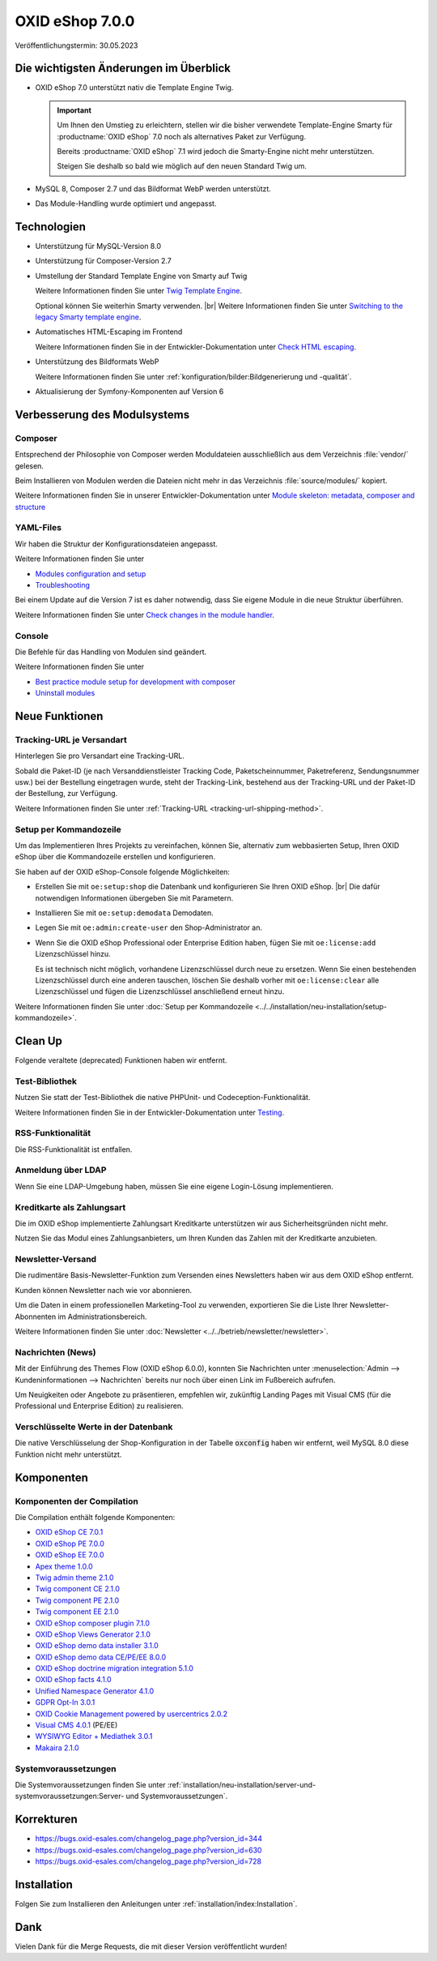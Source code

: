 OXID eShop 7.0.0
================

Veröffentlichungstermin: 30.05.2023

Die wichtigsten Änderungen im Überblick
---------------------------------------

* OXID eShop 7.0 unterstützt nativ die Template Engine Twig.

  .. important::
     Um Ihnen den Umstieg zu erleichtern, stellen wir die bisher verwendete Template-Engine Smarty für :productname:`OXID eShop` 7.0 noch als alternatives Paket zur Verfügung.

     Bereits :productname:`OXID eShop` 7.1 wird jedoch die Smarty-Engine nicht mehr unterstützen.

     Steigen Sie deshalb so bald wie möglich auf den neuen Standard Twig um.

* MySQL 8, Composer 2.7 und das Bildformat WebP werden unterstützt.
* Das Module-Handling wurde optimiert und angepasst.

Technologien
------------

* Unterstützung für MySQL-Version 8.0

* Unterstützung für Composer-Version 2.7

* Umstellung der Standard Template Engine von Smarty auf Twig

  Weitere Informationen finden Sie unter `Twig Template Engine <https://docs.oxid-esales.com/developer/en/latest/development/modules_components_themes/project/twig_template_engine/index.html>`_.

  Optional können Sie weiterhin Smarty verwenden.
  |br|
  Weitere Informationen finden Sie unter `Switching to the legacy Smarty template engine <https://docs.oxid-esales.com/developer/en/latest/update/eshop_from_65_to_7/install_smarty_engine.html>`_.

* Automatisches HTML-Escaping im Frontend

  Weitere Informationen finden Sie in der Entwickler-Dokumentation unter `Check HTML escaping <https://docs.oxid-esales.com/developer/en/latest/update/eshop_from_65_to_7/modules.html#check-html-escaping>`_.

* Unterstützung des Bildformats WebP

  Weitere Informationen finden Sie unter :ref:`konfiguration/bilder:Bildgenerierung und -qualität`.

* Aktualisierung der Symfony-Komponenten auf Version 6

Verbesserung des Modulsystems
-----------------------------

Composer
^^^^^^^^

Entsprechend der Philosophie von Composer werden Moduldateien ausschließlich aus dem Verzeichnis :file:`vendor/` gelesen.

Beim Installieren von Modulen werden die Dateien nicht mehr in das Verzeichnis :file:`source/modules/` kopiert.

Weitere Informationen finden Sie in unserer Entwickler-Dokumentation unter `Module skeleton: metadata, composer and structure <https://docs.oxid-esales.com/developer/en/latest/development/modules_components_themes/module/skeleton/index.html>`_

YAML-Files
^^^^^^^^^^

Wir haben die Struktur der Konfigurationsdateien angepasst.

Weitere Informationen finden Sie unter

* `Modules configuration and setup <https://docs.oxid-esales.com/developer/en/latest/development/modules_components_themes/project/module_configuration/modules_configuration.html>`_
* `Troubleshooting <https://docs.oxid-esales.com/developer/en/latest/development/modules_components_themes/module/installation_setup/troubleshooting.html>`_

Bei einem Update auf die Version 7 ist es daher notwendig, dass Sie eigene Module in die neue Struktur überführen.

Weitere Informationen finden Sie unter `Check changes in the module handler <https://docs.oxid-esales.com/developer/en/latest/update/eshop_from_65_to_7/modules.html#port-to-v7-module-handler-20221123>`_.

Console
^^^^^^^

Die Befehle für das Handling von Modulen sind geändert.

Weitere Informationen finden Sie unter

* `Best practice module setup for development with composer <https://docs.oxid-esales.com/developer/en/latest/development/modules_components_themes/module/tutorials/module_setup.html>`_
* `Uninstall modules <https://docs.oxid-esales.com/developer/en/latest/development/modules_components_themes/module/uninstall/index.html>`_


Neue Funktionen
---------------

Tracking-URL je Versandart
^^^^^^^^^^^^^^^^^^^^^^^^^^

.. todo: #tbd: Doku im entspr. Kap. erg: :menuselection:`Stammdaten --> Grundeinstellungen --> Einstell. --> Weitere Einstellungen`
        :menuselection:`Master Settings --> Core Settings --> Settings --> Other Settings`, :guilabel:`Standard shipping provider tracking URL`

Hinterlegen Sie pro Versandart eine Tracking-URL.

Sobald die Paket-ID (je nach Versanddienstleister Tracking Code, Paketscheinnummer, Paketreferenz, Sendungsnummer usw.) bei der Bestellung eingetragen wurde, steht der Tracking-Link, bestehend aus der Tracking-URL und der Paket-ID der Bestellung, zur Verfügung.

Weitere Informationen finden Sie unter :ref:`Tracking-URL <tracking-url-shipping-method>`.

Setup per Kommandozeile
^^^^^^^^^^^^^^^^^^^^^^^

Um das Implementieren Ihres Projekts zu vereinfachen, können Sie, alternativ zum webbasierten Setup, Ihren OXID eShop über die Kommandozeile erstellen und konfigurieren.

Sie haben auf der OXID eShop-Console folgende Möglichkeiten:

* Erstellen Sie mit ``oe:setup:shop`` die Datenbank und konfigurieren Sie Ihren OXID eShop.
  |br|
  Die dafür notwendigen Informationen übergeben Sie mit Parametern.

* Installieren Sie mit ``oe:setup:demodata`` Demodaten.
* Legen Sie mit ``oe:admin:create-user`` den Shop-Administrator an.
* Wenn Sie die OXID eShop Professional oder Enterprise Edition haben, fügen Sie mit ``oe:license:add`` Lizenzschlüssel hinzu.

  Es ist technisch nicht möglich, vorhandene Lizenzschlüssel durch neue zu ersetzen. Wenn Sie einen bestehenden Lizenzschlüssel durch eine anderen tauschen, löschen Sie deshalb vorher mit ``oe:license:clear`` alle Lizenzschlüssel und fügen die Lizenzschlüssel anschließend erneut hinzu.

Weitere Informationen finden Sie unter :doc:`Setup per Kommandozeile <../../installation/neu-installation/setup-kommandozeile>`.

Clean Up
--------

Folgende veraltete (deprecated) Funktionen haben wir entfernt.

Test-Bibliothek
^^^^^^^^^^^^^^^

Nutzen Sie statt der Test-Bibliothek die native PHPUnit- und Codeception-Funktionalität.

Weitere Informationen finden Sie in der Entwickler-Dokumentation unter `Testing <https://docs.oxid-esales.com/developer/en/latest/development/testing/index.html>`_.

RSS-Funktionalität
^^^^^^^^^^^^^^^^^^

Die RSS-Funktionalität ist entfallen.

Anmeldung über LDAP
^^^^^^^^^^^^^^^^^^^

Wenn Sie eine LDAP-Umgebung haben, müssen Sie eine eigene Login-Lösung implementieren.

Kreditkarte als Zahlungsart
^^^^^^^^^^^^^^^^^^^^^^^^^^^

Die im OXID eShop implementierte Zahlungsart Kreditkarte unterstützen wir aus Sicherheitsgründen nicht mehr.

Nutzen Sie das Modul eines Zahlungsanbieters, um Ihren Kunden das Zahlen mit der Kreditkarte anzubieten.

Newsletter-Versand
^^^^^^^^^^^^^^^^^^

Die rudimentäre Basis-Newsletter-Funktion zum Versenden eines Newsletters haben wir aus dem OXID eShop entfernt.

Kunden können Newsletter nach wie vor abonnieren.

Um die Daten in einem professionellen Marketing-Tool zu verwenden, exportieren Sie die Liste Ihrer Newsletter-Abonnenten im Administrationsbereich.

Weitere Informationen finden Sie unter :doc:`Newsletter <../../betrieb/newsletter/newsletter>`.

Nachrichten (News)
^^^^^^^^^^^^^^^^^^

Mit der Einführung des Themes Flow (OXID eShop 6.0.0), konnten Sie Nachrichten unter :menuselection:`Admin --> Kundeninformationen --> Nachrichten` bereits nur noch über einen Link im Fußbereich aufrufen.

Um Neuigkeiten oder Angebote zu präsentieren, empfehlen wir, zukünftig Landing Pages mit Visual CMS (für die Professional und Enterprise Edition) zu realisieren.

Verschlüsselte Werte in der Datenbank
^^^^^^^^^^^^^^^^^^^^^^^^^^^^^^^^^^^^^

Die native Verschlüsselung der Shop-Konfiguration in der Tabelle :code:`oxconfig` haben wir entfernt, weil MySQL 8.0 diese Funktion nicht mehr unterstützt.

Komponenten
-----------

Komponenten der Compilation
^^^^^^^^^^^^^^^^^^^^^^^^^^^

Die Compilation enthält folgende Komponenten:

* `OXID eShop CE 7.0.1 <https://github.com/OXID-eSales/oxideshop_ce/blob/v7.0.1/CHANGELOG.md>`_
* `OXID eShop PE 7.0.0 <https://github.com/OXID-eSales/oxideshop_pe/blob/v7.0.0/CHANGELOG.md>`_
* `OXID eShop EE 7.0.0 <https://github.com/OXID-eSales/oxideshop_ee/blob/v7.0.0/CHANGELOG.md>`_
* `Apex theme 1.0.0 <https://github.com/OXID-eSales/apex-theme/blob/v1.0.0/CHANGELOG.md>`_
* `Twig admin theme 2.1.0 <https://github.com/OXID-eSales/twig-admin-theme/blob/v2.1.0/CHANGELOG.md>`_
* `Twig component CE 2.1.0 <https://github.com/OXID-eSales/twig-component/blob/v2.1.0/CHANGELOG.md>`_
* `Twig component PE 2.1.0 <https://github.com/OXID-eSales/twig-component-pe/blob/v2.1.0/CHANGELOG.md>`_
* `Twig component EE 2.1.0 <https://github.com/OXID-eSales/twig-component-ee/blob/v2.1.0/CHANGELOG.md>`_

* `OXID eShop composer plugin 7.1.0 <https://github.com/OXID-eSales/oxideshop_composer_plugin/blob/v7.1.0/CHANGELOG.md>`_
* `OXID eShop Views Generator 2.1.0 <https://github.com/OXID-eSales/oxideshop-db-views-generator/blob/v2.1.0/CHANGELOG.md>`_
* `OXID eShop demo data installer 3.1.0 <https://github.com/OXID-eSales/oxideshop-demodata-installer/blob/v3.1.0/CHANGELOG.md>`_
* `OXID eShop demo data CE/PE/EE 8.0.0 <https://github.com/OXID-eSales/oxideshop_demodata_ce/blob/v8.0.0/CHANGELOG.md>`_
* `OXID eShop doctrine migration integration 5.1.0 <https://github.com/OXID-eSales/oxideshop-doctrine-migration-wrapper/blob/v5.1.0/CHANGELOG.md>`_
* `OXID eShop facts 4.1.0 <https://github.com/OXID-eSales/oxideshop-facts/blob/v4.1.0/CHANGELOG.md>`_
* `Unified Namespace Generator 4.1.0 <https://github.com/OXID-eSales/oxideshop-unified-namespace-generator/blob/v4.1.0/CHANGELOG.md>`_

* `GDPR Opt-In 3.0.1 <https://github.com/OXID-eSales/gdpr-optin-module/blob/v3.0.1/CHANGELOG.md>`_
* `OXID Cookie Management powered by usercentrics 2.0.2 <https://github.com/OXID-eSales/usercentrics/blob/v2.0.2/CHANGELOG.md>`_
* `Visual CMS 4.0.1 <https://github.com/OXID-eSales/visual_cms_module/blob/v4.0.1/CHANGELOG.md>`_ (PE/EE)
* `WYSIWYG Editor + Mediathek 3.0.1 <https://github.com/OXID-eSales/ddoe-wysiwyg-editor-module/blob/v3.0.1/CHANGELOG.md>`_
* `Makaira 2.1.0 <https://github.com/MakairaIO/oxid-connect-essential/blob/2.1.0/CHANGELOG.md>`_


Systemvoraussetzungen
^^^^^^^^^^^^^^^^^^^^^

Die Systemvoraussetzungen finden Sie unter :ref:`installation/neu-installation/server-und-systemvoraussetzungen:Server- und Systemvoraussetzungen`.


Korrekturen
-----------

* https://bugs.oxid-esales.com/changelog_page.php?version_id=344
* https://bugs.oxid-esales.com/changelog_page.php?version_id=630
* https://bugs.oxid-esales.com/changelog_page.php?version_id=728

Installation
------------

Folgen Sie zum Installieren den Anleitungen unter :ref:`installation/index:Installation`.

Dank
----

Vielen Dank für die Merge Requests, die mit dieser Version veröffentlicht wurden!

.. todo: #tbd: #VL: Haben wir eine Liste zu Beiträger? -- siehe Changelog: dort keine Namen -- VL prüft: i.a.
        flow-control |br|
        PR-758 Refaktorierung von Aufrufen der veralteten getStr-Methode |br|
        PR-721 Fehlende veraltete getConfig- und getSession-Methodenaufrufe behoben |br|
        PR-728 PHP-Fehlerberichtsstufe nicht zurücksetzen |br|
        vanilla-thunder |br|
        PR-764 Anzeige von mehr Details in der Berechtigungsprüfung im Setup-Prozess
        BernhardScheffold |br|
        PR-466 oxseo::OXOBJECTID-Index verbessern
        alfredbez |br|
        PR-772 BC-Klassen durch namenstragende Klassen ersetzt |br|
        PR-493 Zeitstempel wird nun für css und js Dateien hinzugefügt, die von Modulen eingebunden werden |br|
        PR-733 Protokollierung im Shop-Konstruktor, wenn der Shop nicht gültig ist |br|
        PR-766 Einführung von Psalm für statische Code-Analyse |br|
        PR-449 Unterstützung für eine einzige Language-Map-Datei |br|
        PR-744 Argumente zur oxNew-Methodensignatur hinzugefügt, um die Möglichkeiten der statischen Analyse zu verbessern |br|
        PR-802 Exception in der getLanguageAbbr Methode, wenn keine Abkürzung für eine bestimmte ID verfügbar ist |br|
        8i11y |br|
        PR-789 Sicherstellen, dass das Verzeichnis source/out/pictures/generated existiert
        ivoba |br|
        PR-808 und PR-827 Verbessert gitignore
        dx-bhesse |br|
        PR-793 Behebung des Problems mit der Escape-Funktion für Sonderzeichen in simplexml::addChild
        keywan-ghadami-oxid |br|
        PR-754 Preflight-Prüfung für die Erzeugung von Views |br|
        PR-794 Autovervollständigung für SMTP-Felder im Admin-Template abschalten
        AlfonsMartin |br|
        PR-771 Leistungsverbesserung der Klasse Field
        kermie |br|
        PR-826 Beispiel-Dist-Dateien für Übersetzungen im Ordner Application/translations |br|
        PR-729 Mehrzeilen in Übersetzungsdateien entfernt, um sie für Lokalisierungsplattformen geeignet zu machen |br|
        PR-852 Korrektur des Url-Protokolls für die neue Versionsprüfung
        SvenBrunk |br|
        PR-730 Blocknamen in source/Application/views/admin/tpl/shop_main.tpl ändern
        tterhaarlaudert |br|
        PR-750 Überspringen der Währungsurl-Generierung, wenn die Option "Währungen anzeigen" deaktiviert ist
        JaroslavHerber |br|
        PR-787 Verbessertes Laden der Konfigurationsoptionen
        szdirk |br|
        PR-853 Aktualisierte aRobots in source/config.inc.php.dist
        olivereanderson |br|
        PR-813 Copyright-String korrigiert |br|
        |br|
        Behebung von Code-Stil und Typ-Problemen von alfredbez, flow-control, mprokopov, ivoba, SvenBrunk, SimonNitzsche

.. Intern: oxbajt, Status: